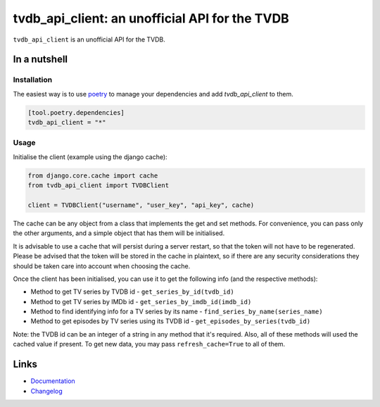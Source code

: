===============================================
tvdb_api_client: an unofficial API for the TVDB
===============================================

.. image:: https://github.com/spapanik/tvdb_api_client/actions/workflows/build.yml/badge.svg
  :alt: Build
  :target: https://github.com/spapanik/tvdb_api_client/actions/workflows/build.yml
.. image:: https://img.shields.io/lgtm/alerts/g/spapanik/tvdb_api_client.svg
  :alt: Total alerts
  :target: https://lgtm.com/projects/g/spapanik/tvdb_api_client/alerts/
.. image:: https://img.shields.io/github/license/spapanik/tvdb_api_client
  :alt: License
  :target: https://github.com/spapanik/tvdb_api_client/blob/main/LICENSE.txt
.. image:: https://img.shields.io/pypi/v/tvdb_api_client
  :alt: PyPI
  :target: https://pypi.org/project/tvdb_api_client
.. image:: https://pepy.tech/badge/tvdb-api-client
  :alt: Downloads
  :target: https://pepy.tech/project/tvdb-api-client
.. image:: https://img.shields.io/badge/code%20style-black-000000.svg
  :alt: Code style
  :target: https://github.com/psf/black

``tvdb_api_client`` is an unofficial API for the TVDB.

In a nutshell
-------------

Installation
^^^^^^^^^^^^

The easiest way is to use `poetry`_ to manage your dependencies and add *tvdb_api_client* to them.

.. code-block:: toml

    [tool.poetry.dependencies]
    tvdb_api_client = "*"

Usage
^^^^^

Initialise the client (example using the django cache):

.. code:: python

    from django.core.cache import cache
    from tvdb_api_client import TVDBClient

    client = TVDBClient("username", "user_key", "api_key", cache)


The cache can be any object from a class that implements the get and set methods. For convenience, you can pass only the other arguments, and a simple object that has them will be initialised.

.. code:: python
    from tvdb_api_client import TVDBClient

    client = TVDBClient("username", "user_key", "api_key")

It is advisable to use a cache that will persist during a server restart, so that the token will not have to be regenerated. Please be advised that the token will be stored in the cache in plaintext, so if there are any security considerations they should be taken care into account when choosing the cache.

Once the client has been initialised, you can use it to get the following info (and the respective methods):

* Method to get TV series by TVDB id - ``get_series_by_id(tvdb_id)``
* Method to get TV series by IMDb id - ``get_series_by_imdb_id(imdb_id)``
* Method to find identifying info for a TV series by its name - ``find_series_by_name(series_name)``
* Method to get episodes by TV series using its TVDB id - ``get_episodes_by_series(tvdb_id)``

Note: the TVDB id can be an integer of a string in any method that it's required. Also, all of these methods will used the cached value if present. To get new data, you may pass ``refresh_cache=True`` to all of them.

Links
-----

- `Documentation`_
- `Changelog`_


.. _poetry: https://python-poetry.org/
.. _Changelog: https://github.com/spapanik/tvdb_api_client/blob/main/CHANGELOG.rst
.. _Documentation: https://tvdb-api-client.readthedocs.io/en/latest/
